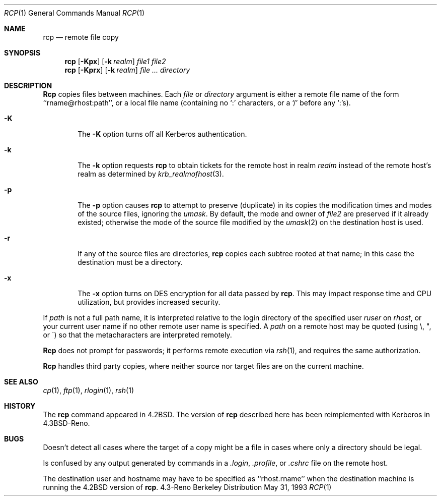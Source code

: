 .\"	$NetBSD: rcp.1,v 1.1.1.1 2001/09/17 12:09:43 assar Exp $
.\"
.\" Copyright (c) 1983, 1990, 1993
.\"	The Regents of the University of California.  All rights reserved.
.\"
.\" Redistribution and use in source and binary forms, with or without
.\" modification, are permitted provided that the following conditions
.\" are met:
.\" 1. Redistributions of source code must retain the above copyright
.\"    notice, this list of conditions and the following disclaimer.
.\" 2. Redistributions in binary form must reproduce the above copyright
.\"    notice, this list of conditions and the following disclaimer in the
.\"    documentation and/or other materials provided with the distribution.
.\" 3. All advertising materials mentioning features or use of this software
.\"    must display the following acknowledgement:
.\"	This product includes software developed by the University of
.\"	California, Berkeley and its contributors.
.\" 4. Neither the name of the University nor the names of its contributors
.\"    may be used to endorse or promote products derived from this software
.\"    without specific prior written permission.
.\"
.\" THIS SOFTWARE IS PROVIDED BY THE REGENTS AND CONTRIBUTORS ``AS IS'' AND
.\" ANY EXPRESS OR IMPLIED WARRANTIES, INCLUDING, BUT NOT LIMITED TO, THE
.\" IMPLIED WARRANTIES OF MERCHANTABILITY AND FITNESS FOR A PARTICULAR PURPOSE
.\" ARE DISCLAIMED.  IN NO EVENT SHALL THE REGENTS OR CONTRIBUTORS BE LIABLE
.\" FOR ANY DIRECT, INDIRECT, INCIDENTAL, SPECIAL, EXEMPLARY, OR CONSEQUENTIAL
.\" DAMAGES (INCLUDING, BUT NOT LIMITED TO, PROCUREMENT OF SUBSTITUTE GOODS
.\" OR SERVICES; LOSS OF USE, DATA, OR PROFITS; OR BUSINESS INTERRUPTION)
.\" HOWEVER CAUSED AND ON ANY THEORY OF LIABILITY, WHETHER IN CONTRACT, STRICT
.\" LIABILITY, OR TORT (INCLUDING NEGLIGENCE OR OTHERWISE) ARISING IN ANY WAY
.\" OUT OF THE USE OF THIS SOFTWARE, EVEN IF ADVISED OF THE POSSIBILITY OF
.\" SUCH DAMAGE.
.\"
.\"	@(#)rcp.1	8.1 (Berkeley) 5/31/93
.\"
.Dd May 31, 1993
.Dt RCP 1
.Os BSD 4.3r
.Sh NAME
.Nm rcp
.Nd remote file copy
.Sh SYNOPSIS
.Nm rcp
.Op Fl Kpx
.Op Fl k Ar realm
.Ar file1 file2
.Nm rcp
.Op Fl Kprx
.Op Fl k Ar realm
.Ar
.Ar directory
.Sh DESCRIPTION
.Nm Rcp
copies files between machines.  Each
.Ar file
or
.Ar directory
argument is either a remote file name of the
form ``rname@rhost:path'', or a local file name (containing no `:' characters,
or a `/' before any `:'s).
.Pp
.Bl -tag -width flag
.It Fl K
The
.Fl K
option turns off all Kerberos authentication.
.It Fl k
The
.Fl k
option requests
.Nm rcp
to obtain tickets
for the remote host in realm
.Ar realm
instead of the remote host's realm as determined by
.Xr krb_realmofhost  3  .
.It Fl p
The
.Fl p
option causes
.Nm rcp
to attempt to preserve (duplicate) in its copies the modification
times and modes of the source files, ignoring the
.Ar umask  .
By default, the mode and owner of
.Ar file2
are preserved if it already existed; otherwise the mode of the source file
modified by the
.Xr umask  2
on the destination host is used.
.It Fl r
If any of the source files are directories,
.Nm rcp
copies each subtree rooted at that name; in this case
the destination must be a directory.
.It Fl x
The
.Fl x
option turns on
.Tn DES
encryption for all data passed by
.Nm rcp .
This may impact response time and
.Tn CPU
utilization, but provides
increased security.
.El
.Pp
If
.Ar path
is not a full path name, it is interpreted relative to
the login directory of the specified user
.Ar ruser
on
.Ar rhost  ,
or your current user name if no other remote user name is specified.
A
.Ar path
on a remote host may be quoted (using \e, ", or \(aa)
so that the metacharacters are interpreted remotely.
.Pp
.Nm Rcp
does not prompt for passwords; it performs remote execution
via
.Xr rsh  1  ,
and requires the same authorization.
.Pp
.Nm Rcp
handles third party copies, where neither source nor target files
are on the current machine.
.Sh SEE ALSO
.Xr cp 1 ,
.Xr ftp 1 ,
.Xr rlogin 1 ,
.Xr rsh 1
.Sh HISTORY
The
.Nm rcp
command appeared in
.Bx 4.2 .
The version of
.Nm rcp
described here
has been reimplemented with Kerberos in
.Bx 4.3 Reno .
.Sh BUGS
Doesn't detect all cases where the target of a copy might
be a file in cases where only a directory should be legal.
.Pp
Is confused by any output generated by commands in a
.Pa \&.login ,
.Pa \&.profile ,
or
.Pa \&.cshrc
file on the remote host.
.Pp
The destination user and hostname may have to be specified as
``rhost.rname'' when the destination machine is running the
.Bx 4.2
version of
.Nm rcp  .
